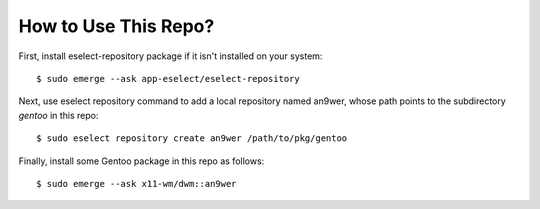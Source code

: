 How to Use This Repo?
=====================

First, install eselect-repository package if it isn't installed on your system:
::

    $ sudo emerge --ask app-eselect/eselect-repository

Next, use eselect repository command to add a local repository named an9wer,
whose path points to the subdirectory *gentoo* in this repo: ::

    $ sudo eselect repository create an9wer /path/to/pkg/gentoo

Finally, install some Gentoo package in this repo as follows: ::

    $ sudo emerge --ask x11-wm/dwm::an9wer
